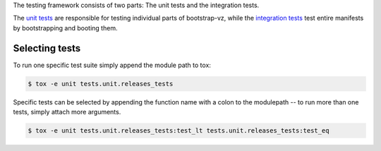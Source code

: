 The testing framework consists of two parts:
The unit tests and the integration tests.

The `unit tests <unit>`__ are responsible for testing individual
parts of bootstrap-vz, while the `integration tests <integration>`__ test
entire manifests by bootstrapping and booting them.

Selecting tests
---------------
To run one specific test suite simply append the module path to tox:

.. code-block:: sh

    $ tox -e unit tests.unit.releases_tests

Specific tests can be selected by appending the function name with a colon
to the modulepath -- to run more than one tests, simply attach more arguments.


.. code-block:: sh

    $ tox -e unit tests.unit.releases_tests:test_lt tests.unit.releases_tests:test_eq
